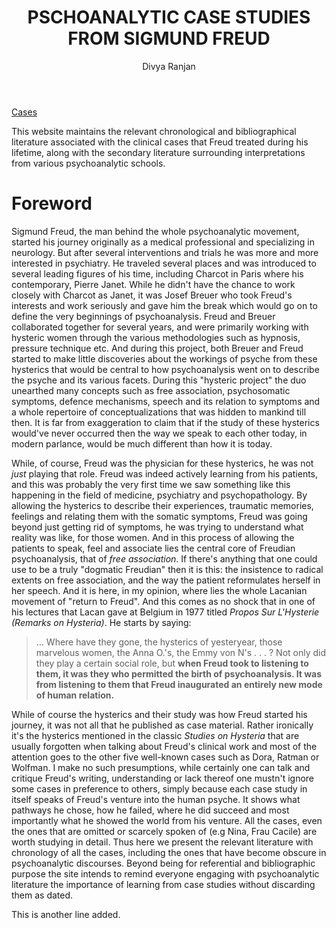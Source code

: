 #+TITLE: PSCHOANALYTIC CASE STUDIES FROM SIGMUND FREUD
#+AUTHOR: Divya Ranjan
#+HTML_HEAD: <link rel="stylesheet"  type="text/css" href="./index.css" />
#+OPTIONS: :section-numbers nil  :with-toc nil

[[file:cases/cases.org][Cases]]

This website maintains the relevant chronological and bibliographical literature associated with the clinical cases that Freud treated during his lifetime, along with the secondary literature surrounding interpretations from various psychoanalytic schools.

* Foreword
Sigmund Freud, the man behind the whole psychoanalytic movement, started his journey originally as a medical professional and specializing in neurology. But after several interventions and trials he was more and more interested in psychiatry. He traveled several places and was introduced to several leading figures of his time, including Charcot in Paris where his contemporary, Pierre Janet. While he didn't have the chance to work closely with Charcot as Janet, it was Josef Breuer who took Freud's interests and work seriously and gave him the break which would go on to define the very beginnings of psychoanalysis. Freud and Breuer collaborated together for several years, and were primarily working with hysteric women through the various methodologies such as hypnosis, pressure technique etc. And during this project, both Breuer and Freud started to make little discoveries about the workings of psyche from these hysterics that would be central to how psychoanalysis went on to describe the psyche and its various facets. During this "hysteric project" the duo unearthed many concepts such as free association, psychosomatic symptoms, defence mechanisms, speech and its relation to symptoms and a whole repertoire of conceptualizations that was hidden to mankind till then. It is far from exaggeration to claim that if the study of these hysterics would've never occurred then the way we speak to each other today, in modern parlance, would be much different than how it is today.

While, of course, Freud was the physician for these hysterics, he was not /just/ playing that role. Freud was indeed actively learning from his patients, and this was probably the very first time we saw something like this happening in the field of medicine, psychiatry and psychopathology. By allowing the hysterics to describe their experiences, traumatic memories, feelings and relating them with the somatic symptoms, Freud was going beyond just getting rid of symptoms, he was trying to understand what reality was like, for those women. And in this process of allowing the patients to speak, feel and associate lies the central core of Freudian psychoanalysis, that of /free association/. If there's anything that one could use to be a truly "dogmatic Freudian" then it is this: the insistence to radical extents on free association, and the way the patient reformulates herself in her speech. And it is here, in my opinion, where lies the whole Lacanian movement of "return to Freud". And this comes as no shock that in one of his lectures that Lacan gave at Belgium in 1977 titled /Propos Sur L'Hysterie (Remarks on Hysteria)/. He starts by saying:

#+begin_quote
… Where have they gone, the hysterics of yesteryear, those marvelous women, the Anna O.'s, the Emmy von N's . . . ? Not only did they play a certain social role, but *when Freud took to listening to them, it was they who permitted the birth of psychoanalysis. It was from listening to them that Freud inaugurated an entirely new mode of human relation.*
#+end_quote

While of course the hysterics and their study was how Freud started his journey, it was not all that he published as case material. Rather ironically it's the hysterics mentioned in the classic /Studies on Hysteria/ that are usually forgotten when talking about Freud's clinical work and most of the attention goes to the other five well-known cases such as Dora, Ratman or Wolfman. I make no such presumptions, while certainly one can talk and critique Freud's writing, understanding or lack thereof one mustn't ignore some cases in preference to others, simply because each case study in itself speaks of Freud's venture into the human psyche. It shows what pathways he chose, how he failed, where he did succeed and most importantly what he showed the world from his venture. All the cases, even the ones that are omitted or scarcely spoken of (e.g Nina, Frau Cacile) are worth studying in detail. Thus here we present the relevant literature with chronology of all the cases, including the ones that have become obscure in psychoanalytic discourses. Beyond being for referential and bibliographic purpose the site intends to remind everyone engaging with psychoanalytic literature the importance of learning from case studies without discarding them as dated.

This is another line added.
